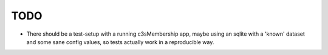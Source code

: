 
TODO
====

* There should be a test-setup with a running c3sMembership app,
  maybe using an sqlite with a 'known' dataset and some sane config values,
  so tests actually work in a reproducible way.
